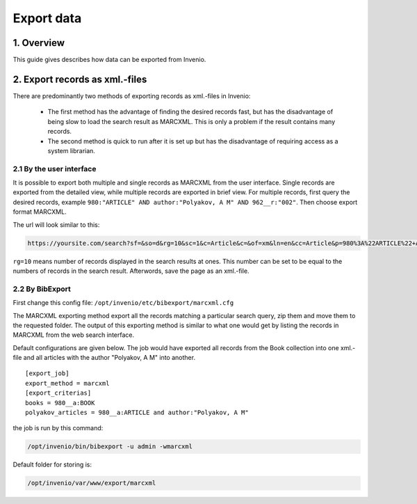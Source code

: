 ..  This file is part of Invenio
    Copyright (C) 2014 CERN.

    Invenio is free software; you can redistribute it and/or
    modify it under the terms of the GNU General Public License as
    published by the Free Software Foundation; either version 2 of the
    License, or (at your option) any later version.

    Invenio is distributed in the hope that it will be useful, but
    WITHOUT ANY WARRANTY; without even the implied warranty of
    MERCHANTABILITY or FITNESS FOR A PARTICULAR PURPOSE.  See the GNU
    General Public License for more details.

    You should have received a copy of the GNU General Public License
    along with Invenio; if not, write to the Free Software Foundation, Inc.,
    59 Temple Place, Suite 330, Boston, MA 02111-1307, USA.

.. _create-collection:

Export data
=================


1. Overview
-----------

This guide gives describes how data can be exported from Invenio. 

2. Export records as xml.-files
-------------------------------

There are predominantly two methods of exporting records as xml.-files in Invenio: 

  - The first method has the advantage of finding the desired records fast, but has the disadvantage
    of being slow to load the search result as MARCXML. This is only a problem if the result contains many records.
  - The second method is quick to run after it is set up but has the disadvantage of requiring access as a system librarian.

2.1 By the user interface
~~~~~~~~~~~~~~~~~~~~~~~~~

It is possible to export both multiple and single records as MARCXML from the user interface.
Single records are exported from the detailed view, while multiple records are exported
in brief view. For multiple records, first query the desired records, example ``980:"ARTICLE" AND author:"Polyakov, A M" AND 962__r:"002"``.
Then choose export format MARCXML.  

|tag-cloud for document export-xml/001|

.. |tag-cloud for document export-xml/001| image:: /_static/librarian/export-xml1.png

The url will look similar to this:

.. code-block:: console

    https://yoursite.com/search?sf=&so=d&rg=10&sc=1&c=Article&c=&of=xm&ln=en&cc=Article&p=980%3A%22ARTICLE%22+AND+962__r%3A%002%22&f=``


``rg=10``  means number of records displayed in the search results at ones. This number can be set to be equal to the numbers of records in the search result. Afterwords, save the page as an xml.-file.

 

2.2 By BibExport
~~~~~~~~~~~~~~~~

First change this config file: ``/opt/invenio/etc/bibexport/marcxml.cfg``

The MARCXML exporting method export all the records
matching a particular search query, zip them and move them to the
requested folder. The output of this exporting method is similar to
what one would get by listing the records in MARCXML from the web
search interface. 

Default configurations are given below. The job would have exported all records from the Book 
collection into one xml.-file and all articles with the author "Polyakov, A M" into another.  

::

    [export_job]
    export_method = marcxml
    [export_criterias]
    books = 980__a:BOOK
    polyakov_articles = 980__a:ARTICLE and author:"Polyakov, A M"
    


the job is run by this command:

.. code-block:: console

    /opt/invenio/bin/bibexport -u admin -wmarcxml


Default folder for storing is:

.. code-block:: console

    /opt/invenio/var/www/export/marcxml

